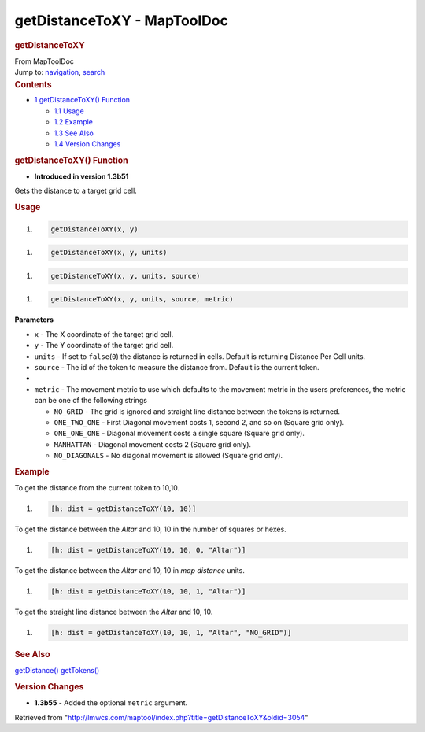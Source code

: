 ============================
getDistanceToXY - MapToolDoc
============================

.. contents::
   :depth: 3
..

.. container:: noprint
   :name: mw-page-base

.. container:: noprint
   :name: mw-head-base

.. container:: mw-body
   :name: content

   .. container:: mw-indicators

   .. rubric:: getDistanceToXY
      :name: firstHeading
      :class: firstHeading

   .. container:: mw-body-content
      :name: bodyContent

      .. container::
         :name: siteSub

         From MapToolDoc

      .. container::
         :name: contentSub

      .. container:: mw-jump
         :name: jump-to-nav

         Jump to: `navigation <#mw-head>`__, `search <#p-search>`__

      .. container:: mw-content-ltr
         :name: mw-content-text

         .. container:: toc
            :name: toc

            .. container::
               :name: toctitle

               .. rubric:: Contents
                  :name: contents

            -  `1 getDistanceToXY()
               Function <#getDistanceToXY.28.29_Function>`__

               -  `1.1 Usage <#Usage>`__
               -  `1.2 Example <#Example>`__
               -  `1.3 See Also <#See_Also>`__
               -  `1.4 Version Changes <#Version_Changes>`__

         .. rubric:: getDistanceToXY() Function
            :name: getdistancetoxy-function

         .. container:: template_version

            • **Introduced in version 1.3b51**

         .. container:: template_description

            Gets the distance to a target grid cell.

         .. rubric:: Usage
            :name: usage

         .. container:: mw-geshi mw-code mw-content-ltr

            .. container:: mtmacro source-mtmacro

               #. .. code-block:: none

                     getDistanceToXY(x, y)

         .. container:: mw-geshi mw-code mw-content-ltr

            .. container:: mtmacro source-mtmacro

               #. .. code-block:: none

                     getDistanceToXY(x, y, units)

         .. container:: mw-geshi mw-code mw-content-ltr

            .. container:: mtmacro source-mtmacro

               #. .. code-block:: none

                     getDistanceToXY(x, y, units, source)

         .. container:: mw-geshi mw-code mw-content-ltr

            .. container:: mtmacro source-mtmacro

               #. .. code-block:: none

                     getDistanceToXY(x, y, units, source, metric)

         **Parameters**

         -  ``x`` - The X coordinate of the target grid cell.
         -  ``y`` - The Y coordinate of the target grid cell.
         -  ``units`` - If set to ``false``\ (``0``) the distance is
            returned in cells. Default is returning Distance Per Cell
            units.
         -  ``source`` - The id of the token to measure the distance
            from. Default is the current token.
         -  
         -  ``metric`` - The movement metric to use which defaults to
            the movement metric in the users preferences, the metric can
            be one of the following strings

            -  ``NO_GRID`` - The grid is ignored and straight line
               distance between the tokens is returned.
            -  ``ONE_TWO_ONE`` - First Diagonal movement costs 1, second
               2, and so on (Square grid only).
            -  ``ONE_ONE_ONE`` - Diagonal movement costs a single square
               (Square grid only).
            -  ``MANHATTAN`` - Diagonal movement costs 2 (Square grid
               only).
            -  ``NO_DIAGONALS`` - No diagonal movement is allowed
               (Square grid only).

         .. rubric:: Example
            :name: example

         .. container:: template_example

            To get the distance from the current token to 10,10.

            .. container:: mw-geshi mw-code mw-content-ltr

               .. container:: mtmacro source-mtmacro

                  #. .. code-block:: none

                        [h: dist = getDistanceToXY(10, 10)]

            To get the distance between the *Altar* and 10, 10 in the
            number of squares or hexes.

            .. container:: mw-geshi mw-code mw-content-ltr

               .. container:: mtmacro source-mtmacro

                  #. .. code-block:: none

                        [h: dist = getDistanceToXY(10, 10, 0, "Altar")]

            To get the distance between the *Altar* and 10, 10 in *map
            distance* units.

            .. container:: mw-geshi mw-code mw-content-ltr

               .. container:: mtmacro source-mtmacro

                  #. .. code-block:: none

                        [h: dist = getDistanceToXY(10, 10, 1, "Altar")]

            To get the straight line distance between the *Altar* and
            10, 10.

            .. container:: mw-geshi mw-code mw-content-ltr

               .. container:: mtmacro source-mtmacro

                  #. .. code-block:: none

                        [h: dist = getDistanceToXY(10, 10, 1, "Altar", "NO_GRID")]

         .. rubric:: See Also
            :name: see-also

         .. container:: template_also

            `getDistance() <getDistance>`__
            `getTokens() <getTokens>`__

         .. rubric:: Version Changes
            :name: version-changes

         .. container:: template_changes

            -  **1.3b55** - Added the optional ``metric`` argument.

      .. container:: printfooter

         Retrieved from
         "http://lmwcs.com/maptool/index.php?title=getDistanceToXY&oldid=3054"


